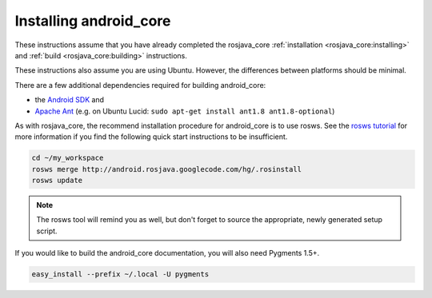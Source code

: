 Installing android_core
=======================

These instructions assume that you have already completed the rosjava_core
:ref:`installation <rosjava_core:installing>` and :ref:`build
<rosjava_core:building>` instructions.

These instructions also assume you are using Ubuntu. However, the differences
between platforms should be minimal.

There are a few additional dependencies required for building android_core:

* the `Android SDK`_ and
* `Apache Ant`_ (e.g. on Ubuntu Lucid: ``sudo apt-get install ant1.8 ant1.8-optional``)

As with rosjava_core, the recommend installation procedure for android_core is
to use rosws. See the `rosws tutorial`_ for more information if you find the
following quick start instructions to be insufficient.

.. code-block:: bash

  cd ~/my_workspace
  rosws merge http://android.rosjava.googlecode.com/hg/.rosinstall
  rosws update

.. note:: The rosws tool will remind you as well, but don't forget to source
  the appropriate, newly generated setup script.

If you would like to build the android_core documentation, you will also need
Pygments 1.5+.

.. code-block:: bash

  easy_install --prefix ~/.local -U pygments

.. _rosws tutorial: http://www.ros.org/doc/api/rosinstall/html/rosws_tutorial.html
.. _Apache Ant: http://ant.apache.org/
.. _Android SDK: http://developer.android.com/sdk/installing.html

